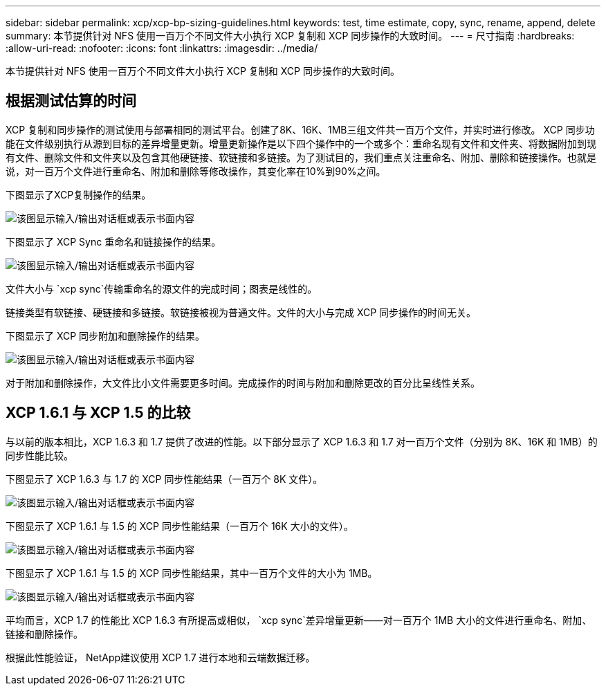 ---
sidebar: sidebar 
permalink: xcp/xcp-bp-sizing-guidelines.html 
keywords: test, time estimate, copy, sync, rename, append, delete 
summary: 本节提供针对 NFS 使用一百万个不同文件大小执行 XCP 复制和 XCP 同步操作的大致时间。 
---
= 尺寸指南
:hardbreaks:
:allow-uri-read: 
:nofooter: 
:icons: font
:linkattrs: 
:imagesdir: ../media/


[role="lead"]
本节提供针对 NFS 使用一百万个不同文件大小执行 XCP 复制和 XCP 同步操作的大致时间。



== 根据测试估算的时间

XCP 复制和同步操作的测试使用与部署相同的测试平台。创建了8K、16K、1MB三组文件共一百万个文件，并实时进行修改。 XCP 同步功能在文件级别执行从源到目标的差异增量更新。增量更新操作是以下四个操作中的一个或多个：重命名现有文件和文件夹、将数据附加到现有文件、删除文件和文件夹以及包含其他硬链接、软链接和多链接。为了测试目的，我们重点关注重命名、附加、删除和链接操作。也就是说，对一百万个文件进行重命名、附加和删除等修改操作，其变化率在10%到90%之间。

下图显示了XCP复制操作的结果。

image:xcp-bp-010.png["该图显示输入/输出对话框或表示书面内容"]

下图显示了 XCP Sync 重命名和链接操作的结果。

image:xcp-bp-008.png["该图显示输入/输出对话框或表示书面内容"]

文件大小与 `xcp sync`传输重命名的源文件的完成时间；图表是线性的。

链接类型有软链接、硬链接和多链接。软链接被视为普通文件。文件的大小与完成 XCP 同步操作的时间无关。

下图显示了 XCP 同步附加和删除操作的结果。

image:xcp-bp-009.png["该图显示输入/输出对话框或表示书面内容"]

对于附加和删除操作，大文件比小文件需要更多时间。完成操作的时间与附加和删除更改的百分比呈线性关系。



== XCP 1.6.1 与 XCP 1.5 的比较

与以前的版本相比，XCP 1.6.3 和 1.7 提供了改进的性能。以下部分显示了 XCP 1.6.3 和 1.7 对一百万个文件（分别为 8K、16K 和 1MB）的同步性能比较。

下图显示了 XCP 1.6.3 与 1.7 的 XCP 同步性能结果（一百万个 8K 文件）。

image:xcp-bp-011.png["该图显示输入/输出对话框或表示书面内容"]

下图显示了 XCP 1.6.1 与 1.5 的 XCP 同步性能结果（一百万个 16K 大小的文件）。

image:xcp-bp-012.png["该图显示输入/输出对话框或表示书面内容"]

下图显示了 XCP 1.6.1 与 1.5 的 XCP 同步性能结果，其中一百万个文件的大小为 1MB。

image:xcp-bp-013.png["该图显示输入/输出对话框或表示书面内容"]

平均而言，XCP 1.7 的性能比 XCP 1.6.3 有所提高或相似， `xcp sync`差异增量更新——对一百万个 1MB 大小的文件进行重命名、附加、链接和删除操作。

根据此性能验证， NetApp建议使用 XCP 1.7 进行本地和云端数据迁移。
